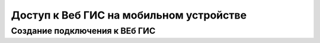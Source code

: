 .. sectionauthor:: Дмитрий Барышников <dmitry.baryshnikov@nextgis.ru>

.. _ngcourse_q2w:

Доступ к Веб ГИС на мобильном устройстве
=========================================

Создание подключения к ВЕб ГИС
--------------------------------------
